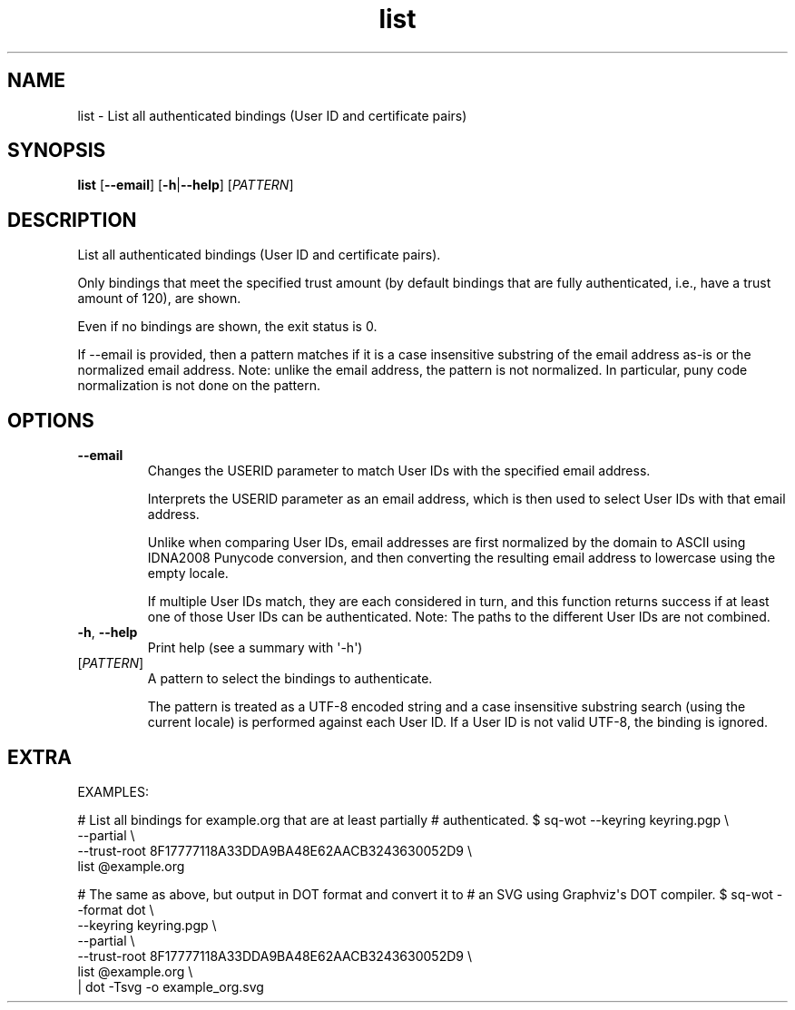 .ie \n(.g .ds Aq \(aq
.el .ds Aq '
.TH list 1  "list " 
.SH NAME
list \- List all authenticated bindings (User ID and certificate pairs)
.SH SYNOPSIS
\fBlist\fR [\fB\-\-email\fR] [\fB\-h\fR|\fB\-\-help\fR] [\fIPATTERN\fR] 
.SH DESCRIPTION
List all authenticated bindings (User ID and certificate pairs).
.PP
Only bindings that meet the specified trust amount (by default bindings that are fully authenticated, i.e., have a trust amount of 120), are shown.
.PP
Even if no bindings are shown, the exit status is 0.
.PP
If \-\-email is provided, then a pattern matches if it is a case insensitive substring of the email address as\-is or the normalized email address.  Note: unlike the email address, the pattern is not normalized.  In particular, puny code normalization is not done on the pattern.
.SH OPTIONS
.TP
\fB\-\-email\fR
Changes the USERID parameter to match User IDs with the specified email address.

Interprets the USERID parameter as an email address, which is then used to select User IDs with that email address.

Unlike when comparing User IDs, email addresses are first normalized by the domain to ASCII using IDNA2008 Punycode conversion, and then converting the resulting email address to lowercase using the empty locale.

If multiple User IDs match, they are each considered in turn, and this function returns success if at least one of those User IDs can be authenticated.  Note: The paths to the different User IDs are not combined.
.TP
\fB\-h\fR, \fB\-\-help\fR
Print help (see a summary with \*(Aq\-h\*(Aq)
.TP
[\fIPATTERN\fR]
A pattern to select the bindings to authenticate.

The pattern is treated as a UTF\-8 encoded string and a case insensitive substring search (using the current locale) is performed against each User ID.  If a User ID is not valid UTF\-8, the binding is ignored.
.SH EXTRA
EXAMPLES:

# List all bindings for example.org that are at least partially
# authenticated.
$ sq\-wot \-\-keyring keyring.pgp \\
    \-\-partial \\
    \-\-trust\-root 8F17777118A33DDA9BA48E62AACB3243630052D9 \\
  list @example.org

# The same as above, but output in DOT format and convert it to
# an SVG using Graphviz\*(Aqs DOT compiler.
$ sq\-wot \-\-format dot \\
    \-\-keyring keyring.pgp \\
    \-\-partial \\
    \-\-trust\-root 8F17777118A33DDA9BA48E62AACB3243630052D9 \\
  list @example.org \\
  | dot \-Tsvg \-o example_org.svg
